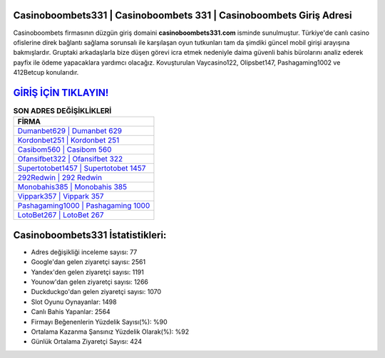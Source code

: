 ﻿Casinoboombets331 | Casinoboombets 331 | Casinoboombets Giriş Adresi
===================================

.. image:: images/casinoboombets-giris.jpg
   :width: 600
   
Casinoboombets firmasının düzgün giriş domaini **casinoboombets331.com** isminde sunulmuştur. Türkiye'de canlı casino ofislerine direk bağlantı sağlama sorunsalı ile karşılaşan oyun tutkunları tam da şimdiki güncel mobil girişi arayışına bakmışlardır. Gruptaki arkadaşlarla bize düşen görevi icra etmek nedeniyle daima güvenli bahis bürolarını analiz ederek payfix ile ödeme yapacaklara yardımcı olacağız. Kovuşturulan Vaycasino122, Olipsbet147, Pashagaming1002 ve 412Betcup konularıdır.

`GİRİŞ İÇİN TIKLAYIN! <https://urlday.cc/git>`_
==============

.. list-table:: **SON ADRES DEĞİŞİKLİKLERİ**
   :widths: 100
   :header-rows: 1

   * - FİRMA
   * - `Dumanbet629 | Dumanbet 629 <dumanbet629-dumanbet-629-dumanbet-giris-adresi.html>`_
   * - `Kordonbet251 | Kordonbet 251 <kordonbet251-kordonbet-251-kordonbet-giris-adresi.html>`_
   * - `Casibom560 | Casibom 560 <casibom560-casibom-560-casibom-giris-adresi.html>`_	 
   * - `Ofansifbet322 | Ofansifbet 322 <ofansifbet322-ofansifbet-322-ofansifbet-giris-adresi.html>`_	 
   * - `Supertotobet1457 | Supertotobet 1457 <supertotobet1457-supertotobet-1457-supertotobet-giris-adresi.html>`_ 
   * - `292Redwin | 292 Redwin <292redwin-292-redwin-redwin-giris-adresi.html>`_
   * - `Monobahis385 | Monobahis 385 <monobahis385-monobahis-385-monobahis-giris-adresi.html>`_	 
   * - `Vippark357 | Vippark 357 <vippark357-vippark-357-vippark-giris-adresi.html>`_
   * - `Pashagaming1000 | Pashagaming 1000 <pashagaming1000-pashagaming-1000-pashagaming-giris-adresi.html>`_
   * - `LotoBet267 | LotoBet 267 <lotobet267-lotobet-267-lotobet-giris-adresi.html>`_
	 
Casinoboombets331 İstatistikleri:
===================================	 
* Adres değişikliği inceleme sayısı: 77
* Google'dan gelen ziyaretçi sayısı: 2561
* Yandex'den gelen ziyaretçi sayısı: 1191
* Younow'dan gelen ziyaretçi sayısı: 1266
* Duckduckgo'dan gelen ziyaretçi sayısı: 1070
* Slot Oyunu Oynayanlar: 1498
* Canlı Bahis Yapanlar: 2564
* Firmayı Beğenenlerin Yüzdelik Sayısı(%): %90
* Ortalama Kazanma Şansınız Yüzdelik Olarak(%): %92
* Günlük Ortalama Ziyaretçi Sayısı: 424
